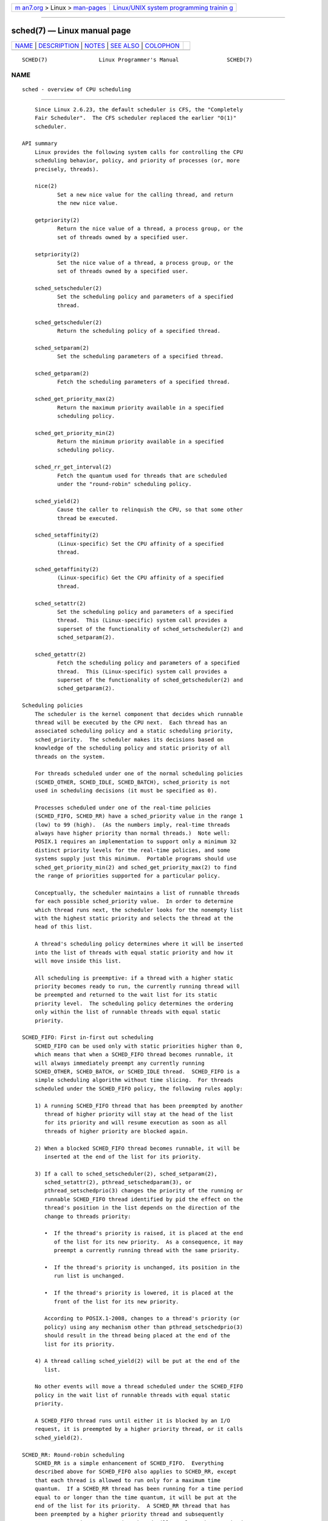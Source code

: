 .. container:: page-top

.. container:: nav-bar

   +----------------------------------+----------------------------------+
   | `m                               | `Linux/UNIX system programming   |
   | an7.org <../../../index.html>`__ | trainin                          |
   | > Linux >                        | g <http://man7.org/training/>`__ |
   | `man-pages <../index.html>`__    |                                  |
   +----------------------------------+----------------------------------+

--------------

sched(7) — Linux manual page
============================

+-----------------------------------+-----------------------------------+
| `NAME <#NAME>`__ \|               |                                   |
| `DESCRIPTION <#DESCRIPTION>`__ \| |                                   |
| `NOTES <#NOTES>`__ \|             |                                   |
| `SEE ALSO <#SEE_ALSO>`__ \|       |                                   |
| `COLOPHON <#COLOPHON>`__          |                                   |
+-----------------------------------+-----------------------------------+
| .. container:: man-search-box     |                                   |
+-----------------------------------+-----------------------------------+

::

   SCHED(7)                Linux Programmer's Manual               SCHED(7)

NAME
-------------------------------------------------

::

          sched - overview of CPU scheduling


---------------------------------------------------------------

::

          Since Linux 2.6.23, the default scheduler is CFS, the "Completely
          Fair Scheduler".  The CFS scheduler replaced the earlier "O(1)"
          scheduler.

      API summary
          Linux provides the following system calls for controlling the CPU
          scheduling behavior, policy, and priority of processes (or, more
          precisely, threads).

          nice(2)
                 Set a new nice value for the calling thread, and return
                 the new nice value.

          getpriority(2)
                 Return the nice value of a thread, a process group, or the
                 set of threads owned by a specified user.

          setpriority(2)
                 Set the nice value of a thread, a process group, or the
                 set of threads owned by a specified user.

          sched_setscheduler(2)
                 Set the scheduling policy and parameters of a specified
                 thread.

          sched_getscheduler(2)
                 Return the scheduling policy of a specified thread.

          sched_setparam(2)
                 Set the scheduling parameters of a specified thread.

          sched_getparam(2)
                 Fetch the scheduling parameters of a specified thread.

          sched_get_priority_max(2)
                 Return the maximum priority available in a specified
                 scheduling policy.

          sched_get_priority_min(2)
                 Return the minimum priority available in a specified
                 scheduling policy.

          sched_rr_get_interval(2)
                 Fetch the quantum used for threads that are scheduled
                 under the "round-robin" scheduling policy.

          sched_yield(2)
                 Cause the caller to relinquish the CPU, so that some other
                 thread be executed.

          sched_setaffinity(2)
                 (Linux-specific) Set the CPU affinity of a specified
                 thread.

          sched_getaffinity(2)
                 (Linux-specific) Get the CPU affinity of a specified
                 thread.

          sched_setattr(2)
                 Set the scheduling policy and parameters of a specified
                 thread.  This (Linux-specific) system call provides a
                 superset of the functionality of sched_setscheduler(2) and
                 sched_setparam(2).

          sched_getattr(2)
                 Fetch the scheduling policy and parameters of a specified
                 thread.  This (Linux-specific) system call provides a
                 superset of the functionality of sched_getscheduler(2) and
                 sched_getparam(2).

      Scheduling policies
          The scheduler is the kernel component that decides which runnable
          thread will be executed by the CPU next.  Each thread has an
          associated scheduling policy and a static scheduling priority,
          sched_priority.  The scheduler makes its decisions based on
          knowledge of the scheduling policy and static priority of all
          threads on the system.

          For threads scheduled under one of the normal scheduling policies
          (SCHED_OTHER, SCHED_IDLE, SCHED_BATCH), sched_priority is not
          used in scheduling decisions (it must be specified as 0).

          Processes scheduled under one of the real-time policies
          (SCHED_FIFO, SCHED_RR) have a sched_priority value in the range 1
          (low) to 99 (high).  (As the numbers imply, real-time threads
          always have higher priority than normal threads.)  Note well:
          POSIX.1 requires an implementation to support only a minimum 32
          distinct priority levels for the real-time policies, and some
          systems supply just this minimum.  Portable programs should use
          sched_get_priority_min(2) and sched_get_priority_max(2) to find
          the range of priorities supported for a particular policy.

          Conceptually, the scheduler maintains a list of runnable threads
          for each possible sched_priority value.  In order to determine
          which thread runs next, the scheduler looks for the nonempty list
          with the highest static priority and selects the thread at the
          head of this list.

          A thread's scheduling policy determines where it will be inserted
          into the list of threads with equal static priority and how it
          will move inside this list.

          All scheduling is preemptive: if a thread with a higher static
          priority becomes ready to run, the currently running thread will
          be preempted and returned to the wait list for its static
          priority level.  The scheduling policy determines the ordering
          only within the list of runnable threads with equal static
          priority.

      SCHED_FIFO: First in-first out scheduling
          SCHED_FIFO can be used only with static priorities higher than 0,
          which means that when a SCHED_FIFO thread becomes runnable, it
          will always immediately preempt any currently running
          SCHED_OTHER, SCHED_BATCH, or SCHED_IDLE thread.  SCHED_FIFO is a
          simple scheduling algorithm without time slicing.  For threads
          scheduled under the SCHED_FIFO policy, the following rules apply:

          1) A running SCHED_FIFO thread that has been preempted by another
             thread of higher priority will stay at the head of the list
             for its priority and will resume execution as soon as all
             threads of higher priority are blocked again.

          2) When a blocked SCHED_FIFO thread becomes runnable, it will be
             inserted at the end of the list for its priority.

          3) If a call to sched_setscheduler(2), sched_setparam(2),
             sched_setattr(2), pthread_setschedparam(3), or
             pthread_setschedprio(3) changes the priority of the running or
             runnable SCHED_FIFO thread identified by pid the effect on the
             thread's position in the list depends on the direction of the
             change to threads priority:

             •  If the thread's priority is raised, it is placed at the end
                of the list for its new priority.  As a consequence, it may
                preempt a currently running thread with the same priority.

             •  If the thread's priority is unchanged, its position in the
                run list is unchanged.

             •  If the thread's priority is lowered, it is placed at the
                front of the list for its new priority.

             According to POSIX.1-2008, changes to a thread's priority (or
             policy) using any mechanism other than pthread_setschedprio(3)
             should result in the thread being placed at the end of the
             list for its priority.

          4) A thread calling sched_yield(2) will be put at the end of the
             list.

          No other events will move a thread scheduled under the SCHED_FIFO
          policy in the wait list of runnable threads with equal static
          priority.

          A SCHED_FIFO thread runs until either it is blocked by an I/O
          request, it is preempted by a higher priority thread, or it calls
          sched_yield(2).

      SCHED_RR: Round-robin scheduling
          SCHED_RR is a simple enhancement of SCHED_FIFO.  Everything
          described above for SCHED_FIFO also applies to SCHED_RR, except
          that each thread is allowed to run only for a maximum time
          quantum.  If a SCHED_RR thread has been running for a time period
          equal to or longer than the time quantum, it will be put at the
          end of the list for its priority.  A SCHED_RR thread that has
          been preempted by a higher priority thread and subsequently
          resumes execution as a running thread will complete the unexpired
          portion of its round-robin time quantum.  The length of the time
          quantum can be retrieved using sched_rr_get_interval(2).

      SCHED_DEADLINE: Sporadic task model deadline scheduling
          Since version 3.14, Linux provides a deadline scheduling policy
          (SCHED_DEADLINE).  This policy is currently implemented using
          GEDF (Global Earliest Deadline First) in conjunction with CBS
          (Constant Bandwidth Server).  To set and fetch this policy and
          associated attributes, one must use the Linux-specific
          sched_setattr(2) and sched_getattr(2) system calls.

          A sporadic task is one that has a sequence of jobs, where each
          job is activated at most once per period.  Each job also has a
          relative deadline, before which it should finish execution, and a
          computation time, which is the CPU time necessary for executing
          the job.  The moment when a task wakes up because a new job has
          to be executed is called the arrival time (also referred to as
          the request time or release time).  The start time is the time at
          which a task starts its execution.  The absolute deadline is thus
          obtained by adding the relative deadline to the arrival time.

          The following diagram clarifies these terms:

              arrival/wakeup                    absolute deadline
                   |    start time                    |
                   |        |                         |
                   v        v                         v
              -----x--------xooooooooooooooooo--------x--------x---
                            |<- comp. time ->|
                   |<------- relative deadline ------>|
                   |<-------------- period ------------------->|

          When setting a SCHED_DEADLINE policy for a thread using
          sched_setattr(2), one can specify three parameters: Runtime,
          Deadline, and Period.  These parameters do not necessarily
          correspond to the aforementioned terms: usual practice is to set
          Runtime to something bigger than the average computation time (or
          worst-case execution time for hard real-time tasks), Deadline to
          the relative deadline, and Period to the period of the task.
          Thus, for SCHED_DEADLINE scheduling, we have:

              arrival/wakeup                    absolute deadline
                   |    start time                    |
                   |        |                         |
                   v        v                         v
              -----x--------xooooooooooooooooo--------x--------x---
                            |<-- Runtime ------->|
                   |<----------- Deadline ----------->|
                   |<-------------- Period ------------------->|

          The three deadline-scheduling parameters correspond to the
          sched_runtime, sched_deadline, and sched_period fields of the
          sched_attr structure; see sched_setattr(2).  These fields express
          values in nanoseconds.  If sched_period is specified as 0, then
          it is made the same as sched_deadline.

          The kernel requires that:

              sched_runtime <= sched_deadline <= sched_period

          In addition, under the current implementation, all of the
          parameter values must be at least 1024 (i.e., just over one
          microsecond, which is the resolution of the implementation), and
          less than 2^63.  If any of these checks fails, sched_setattr(2)
          fails with the error EINVAL.

          The CBS guarantees non-interference between tasks, by throttling
          threads that attempt to over-run their specified Runtime.

          To ensure deadline scheduling guarantees, the kernel must prevent
          situations where the set of SCHED_DEADLINE threads is not
          feasible (schedulable) within the given constraints.  The kernel
          thus performs an admittance test when setting or changing
          SCHED_DEADLINE policy and attributes.  This admission test
          calculates whether the change is feasible; if it is not,
          sched_setattr(2) fails with the error EBUSY.

          For example, it is required (but not necessarily sufficient) for
          the total utilization to be less than or equal to the total
          number of CPUs available, where, since each thread can maximally
          run for Runtime per Period, that thread's utilization is its
          Runtime divided by its Period.

          In order to fulfill the guarantees that are made when a thread is
          admitted to the SCHED_DEADLINE policy, SCHED_DEADLINE threads are
          the highest priority (user controllable) threads in the system;
          if any SCHED_DEADLINE thread is runnable, it will preempt any
          thread scheduled under one of the other policies.

          A call to fork(2) by a thread scheduled under the SCHED_DEADLINE
          policy fails with the error EAGAIN, unless the thread has its
          reset-on-fork flag set (see below).

          A SCHED_DEADLINE thread that calls sched_yield(2) will yield the
          current job and wait for a new period to begin.

      SCHED_OTHER: Default Linux time-sharing scheduling
          SCHED_OTHER can be used at only static priority 0 (i.e., threads
          under real-time policies always have priority over SCHED_OTHER
          processes).  SCHED_OTHER is the standard Linux time-sharing
          scheduler that is intended for all threads that do not require
          the special real-time mechanisms.

          The thread to run is chosen from the static priority 0 list based
          on a dynamic priority that is determined only inside this list.
          The dynamic priority is based on the nice value (see below) and
          is increased for each time quantum the thread is ready to run,
          but denied to run by the scheduler.  This ensures fair progress
          among all SCHED_OTHER threads.

          In the Linux kernel source code, the SCHED_OTHER policy is
          actually named SCHED_NORMAL.

      The nice value
          The nice value is an attribute that can be used to influence the
          CPU scheduler to favor or disfavor a process in scheduling
          decisions.  It affects the scheduling of SCHED_OTHER and
          SCHED_BATCH (see below) processes.  The nice value can be
          modified using nice(2), setpriority(2), or sched_setattr(2).

          According to POSIX.1, the nice value is a per-process attribute;
          that is, the threads in a process should share a nice value.
          However, on Linux, the nice value is a per-thread attribute:
          different threads in the same process may have different nice
          values.

          The range of the nice value varies across UNIX systems.  On
          modern Linux, the range is -20 (high priority) to +19 (low
          priority).  On some other systems, the range is -20..20.  Very
          early Linux kernels (Before Linux 2.0) had the range
          -infinity..15.

          The degree to which the nice value affects the relative
          scheduling of SCHED_OTHER processes likewise varies across UNIX
          systems and across Linux kernel versions.

          With the advent of the CFS scheduler in kernel 2.6.23, Linux
          adopted an algorithm that causes relative differences in nice
          values to have a much stronger effect.  In the current
          implementation, each unit of difference in the nice values of two
          processes results in a factor of 1.25 in the degree to which the
          scheduler favors the higher priority process.  This causes very
          low nice values (+19) to truly provide little CPU to a process
          whenever there is any other higher priority load on the system,
          and makes high nice values (-20) deliver most of the CPU to
          applications that require it (e.g., some audio applications).

          On Linux, the RLIMIT_NICE resource limit can be used to define a
          limit to which an unprivileged process's nice value can be
          raised; see setrlimit(2) for details.

          For further details on the nice value, see the subsections on the
          autogroup feature and group scheduling, below.

      SCHED_BATCH: Scheduling batch processes
          (Since Linux 2.6.16.)  SCHED_BATCH can be used only at static
          priority 0.  This policy is similar to SCHED_OTHER in that it
          schedules the thread according to its dynamic priority (based on
          the nice value).  The difference is that this policy will cause
          the scheduler to always assume that the thread is CPU-intensive.
          Consequently, the scheduler will apply a small scheduling penalty
          with respect to wakeup behavior, so that this thread is mildly
          disfavored in scheduling decisions.

          This policy is useful for workloads that are noninteractive, but
          do not want to lower their nice value, and for workloads that
          want a deterministic scheduling policy without interactivity
          causing extra preemptions (between the workload's tasks).

      SCHED_IDLE: Scheduling very low priority jobs
          (Since Linux 2.6.23.)  SCHED_IDLE can be used only at static
          priority 0; the process nice value has no influence for this
          policy.

          This policy is intended for running jobs at extremely low
          priority (lower even than a +19 nice value with the SCHED_OTHER
          or SCHED_BATCH policies).

      Resetting scheduling policy for child processes
          Each thread has a reset-on-fork scheduling flag.  When this flag
          is set, children created by fork(2) do not inherit privileged
          scheduling policies.  The reset-on-fork flag can be set by
          either:

          *  ORing the SCHED_RESET_ON_FORK flag into the policy argument
             when calling sched_setscheduler(2) (since Linux 2.6.32); or

          *  specifying the SCHED_FLAG_RESET_ON_FORK flag in
             attr.sched_flags when calling sched_setattr(2).

          Note that the constants used with these two APIs have different
          names.  The state of the reset-on-fork flag can analogously be
          retrieved using sched_getscheduler(2) and sched_getattr(2).

          The reset-on-fork feature is intended for media-playback
          applications, and can be used to prevent applications evading the
          RLIMIT_RTTIME resource limit (see getrlimit(2)) by creating
          multiple child processes.

          More precisely, if the reset-on-fork flag is set, the following
          rules apply for subsequently created children:

          *  If the calling thread has a scheduling policy of SCHED_FIFO or
             SCHED_RR, the policy is reset to SCHED_OTHER in child
             processes.

          *  If the calling process has a negative nice value, the nice
             value is reset to zero in child processes.

          After the reset-on-fork flag has been enabled, it can be reset
          only if the thread has the CAP_SYS_NICE capability.  This flag is
          disabled in child processes created by fork(2).

      Privileges and resource limits
          In Linux kernels before 2.6.12, only privileged (CAP_SYS_NICE)
          threads can set a nonzero static priority (i.e., set a real-time
          scheduling policy).  The only change that an unprivileged thread
          can make is to set the SCHED_OTHER policy, and this can be done
          only if the effective user ID of the caller matches the real or
          effective user ID of the target thread (i.e., the thread
          specified by pid) whose policy is being changed.

          A thread must be privileged (CAP_SYS_NICE) in order to set or
          modify a SCHED_DEADLINE policy.

          Since Linux 2.6.12, the RLIMIT_RTPRIO resource limit defines a
          ceiling on an unprivileged thread's static priority for the
          SCHED_RR and SCHED_FIFO policies.  The rules for changing
          scheduling policy and priority are as follows:

          *  If an unprivileged thread has a nonzero RLIMIT_RTPRIO soft
             limit, then it can change its scheduling policy and priority,
             subject to the restriction that the priority cannot be set to
             a value higher than the maximum of its current priority and
             its RLIMIT_RTPRIO soft limit.

          *  If the RLIMIT_RTPRIO soft limit is 0, then the only permitted
             changes are to lower the priority, or to switch to a non-real-
             time policy.

          *  Subject to the same rules, another unprivileged thread can
             also make these changes, as long as the effective user ID of
             the thread making the change matches the real or effective
             user ID of the target thread.

          *  Special rules apply for the SCHED_IDLE policy.  In Linux
             kernels before 2.6.39, an unprivileged thread operating under
             this policy cannot change its policy, regardless of the value
             of its RLIMIT_RTPRIO resource limit.  In Linux kernels since
             2.6.39, an unprivileged thread can switch to either the
             SCHED_BATCH or the SCHED_OTHER policy so long as its nice
             value falls within the range permitted by its RLIMIT_NICE
             resource limit (see getrlimit(2)).

          Privileged (CAP_SYS_NICE) threads ignore the RLIMIT_RTPRIO limit;
          as with older kernels, they can make arbitrary changes to
          scheduling policy and priority.  See getrlimit(2) for further
          information on RLIMIT_RTPRIO.

      Limiting the CPU usage of real-time and deadline processes
          A nonblocking infinite loop in a thread scheduled under the
          SCHED_FIFO, SCHED_RR, or SCHED_DEADLINE policy can potentially
          block all other threads from accessing the CPU forever.  Prior to
          Linux 2.6.25, the only way of preventing a runaway real-time
          process from freezing the system was to run (at the console) a
          shell scheduled under a higher static priority than the tested
          application.  This allows an emergency kill of tested real-time
          applications that do not block or terminate as expected.

          Since Linux 2.6.25, there are other techniques for dealing with
          runaway real-time and deadline processes.  One of these is to use
          the RLIMIT_RTTIME resource limit to set a ceiling on the CPU time
          that a real-time process may consume.  See getrlimit(2) for
          details.

          Since version 2.6.25, Linux also provides two /proc files that
          can be used to reserve a certain amount of CPU time to be used by
          non-real-time processes.  Reserving CPU time in this fashion
          allows some CPU time to be allocated to (say) a root shell that
          can be used to kill a runaway process.  Both of these files
          specify time values in microseconds:

          /proc/sys/kernel/sched_rt_period_us
                 This file specifies a scheduling period that is equivalent
                 to 100% CPU bandwidth.  The value in this file can range
                 from 1 to INT_MAX, giving an operating range of 1
                 microsecond to around 35 minutes.  The default value in
                 this file is 1,000,000 (1 second).

          /proc/sys/kernel/sched_rt_runtime_us
                 The value in this file specifies how much of the "period"
                 time can be used by all real-time and deadline scheduled
                 processes on the system.  The value in this file can range
                 from -1 to INT_MAX-1.  Specifying -1 makes the run time
                 the same as the period; that is, no CPU time is set aside
                 for non-real-time processes (which was the Linux behavior
                 before kernel 2.6.25).  The default value in this file is
                 950,000 (0.95 seconds), meaning that 5% of the CPU time is
                 reserved for processes that don't run under a real-time or
                 deadline scheduling policy.

      Response time
          A blocked high priority thread waiting for I/O has a certain
          response time before it is scheduled again.  The device driver
          writer can greatly reduce this response time by using a "slow
          interrupt" interrupt handler.

      Miscellaneous
          Child processes inherit the scheduling policy and parameters
          across a fork(2).  The scheduling policy and parameters are
          preserved across execve(2).

          Memory locking is usually needed for real-time processes to avoid
          paging delays; this can be done with mlock(2) or mlockall(2).

      The autogroup feature
          Since Linux 2.6.38, the kernel provides a feature known as
          autogrouping to improve interactive desktop performance in the
          face of multiprocess, CPU-intensive workloads such as building
          the Linux kernel with large numbers of parallel build processes
          (i.e., the make(1) -j flag).

          This feature operates in conjunction with the CFS scheduler and
          requires a kernel that is configured with CONFIG_SCHED_AUTOGROUP.
          On a running system, this feature is enabled or disabled via the
          file /proc/sys/kernel/sched_autogroup_enabled; a value of 0
          disables the feature, while a value of 1 enables it.  The default
          value in this file is 1, unless the kernel was booted with the
          noautogroup parameter.

          A new autogroup is created when a new session is created via
          setsid(2); this happens, for example, when a new terminal window
          is started.  A new process created by fork(2) inherits its
          parent's autogroup membership.  Thus, all of the processes in a
          session are members of the same autogroup.  An autogroup is
          automatically destroyed when the last process in the group
          terminates.

          When autogrouping is enabled, all of the members of an autogroup
          are placed in the same kernel scheduler "task group".  The CFS
          scheduler employs an algorithm that equalizes the distribution of
          CPU cycles across task groups.  The benefits of this for
          interactive desktop performance can be described via the
          following example.

          Suppose that there are two autogroups competing for the same CPU
          (i.e., presume either a single CPU system or the use of
          taskset(1) to confine all the processes to the same CPU on an SMP
          system).  The first group contains ten CPU-bound processes from a
          kernel build started with make -j10.  The other contains a single
          CPU-bound process: a video player.  The effect of autogrouping is
          that the two groups will each receive half of the CPU cycles.
          That is, the video player will receive 50% of the CPU cycles,
          rather than just 9% of the cycles, which would likely lead to
          degraded video playback.  The situation on an SMP system is more
          complex, but the general effect is the same: the scheduler
          distributes CPU cycles across task groups such that an autogroup
          that contains a large number of CPU-bound processes does not end
          up hogging CPU cycles at the expense of the other jobs on the
          system.

          A process's autogroup (task group) membership can be viewed via
          the file /proc/[pid]/autogroup:

              $ cat /proc/1/autogroup
              /autogroup-1 nice 0

          This file can also be used to modify the CPU bandwidth allocated
          to an autogroup.  This is done by writing a number in the "nice"
          range to the file to set the autogroup's nice value.  The allowed
          range is from +19 (low priority) to -20 (high priority).
          (Writing values outside of this range causes write(2) to fail
          with the error EINVAL.)

          The autogroup nice setting has the same meaning as the process
          nice value, but applies to distribution of CPU cycles to the
          autogroup as a whole, based on the relative nice values of other
          autogroups.  For a process inside an autogroup, the CPU cycles
          that it receives will be a product of the autogroup's nice value
          (compared to other autogroups) and the process's nice value
          (compared to other processes in the same autogroup.

          The use of the cgroups(7) CPU controller to place processes in
          cgroups other than the root CPU cgroup overrides the effect of
          autogrouping.

          The autogroup feature groups only processes scheduled under non-
          real-time policies (SCHED_OTHER, SCHED_BATCH, and SCHED_IDLE).
          It does not group processes scheduled under real-time and
          deadline policies.  Those processes are scheduled according to
          the rules described earlier.

      The nice value and group scheduling
          When scheduling non-real-time processes (i.e., those scheduled
          under the SCHED_OTHER, SCHED_BATCH, and SCHED_IDLE policies), the
          CFS scheduler employs a technique known as "group scheduling", if
          the kernel was configured with the CONFIG_FAIR_GROUP_SCHED option
          (which is typical).

          Under group scheduling, threads are scheduled in "task groups".
          Task groups have a hierarchical relationship, rooted under the
          initial task group on the system, known as the "root task group".
          Task groups are formed in the following circumstances:

          *  All of the threads in a CPU cgroup form a task group.  The
             parent of this task group is the task group of the
             corresponding parent cgroup.

          *  If autogrouping is enabled, then all of the threads that are
             (implicitly) placed in an autogroup (i.e., the same session,
             as created by setsid(2)) form a task group.  Each new
             autogroup is thus a separate task group.  The root task group
             is the parent of all such autogroups.

          *  If autogrouping is enabled, then the root task group consists
             of all processes in the root CPU cgroup that were not
             otherwise implicitly placed into a new autogroup.

          *  If autogrouping is disabled, then the root task group consists
             of all processes in the root CPU cgroup.

          *  If group scheduling was disabled (i.e., the kernel was
             configured without CONFIG_FAIR_GROUP_SCHED), then all of the
             processes on the system are notionally placed in a single task
             group.

          Under group scheduling, a thread's nice value has an effect for
          scheduling decisions only relative to other threads in the same
          task group.  This has some surprising consequences in terms of
          the traditional semantics of the nice value on UNIX systems.  In
          particular, if autogrouping is enabled (which is the default in
          various distributions), then employing setpriority(2) or nice(1)
          on a process has an effect only for scheduling relative to other
          processes executed in the same session (typically: the same
          terminal window).

          Conversely, for two processes that are (for example) the sole
          CPU-bound processes in different sessions (e.g., different
          terminal windows, each of whose jobs are tied to different
          autogroups), modifying the nice value of the process in one of
          the sessions has no effect in terms of the scheduler's decisions
          relative to the process in the other session.  A possibly useful
          workaround here is to use a command such as the following to
          modify the autogroup nice value for all of the processes in a
          terminal session:

              $ echo 10 > /proc/self/autogroup

      Real-time features in the mainline Linux kernel
          Since kernel version 2.6.18, Linux is gradually becoming equipped
          with real-time capabilities, most of which are derived from the
          former realtime-preempt patch set.  Until the patches have been
          completely merged into the mainline kernel, they must be
          installed to achieve the best real-time performance.  These
          patches are named:

              patch-kernelversion-rtpatchversion

          and can be downloaded from 
          ⟨http://www.kernel.org/pub/linux/kernel/projects/rt/⟩.

          Without the patches and prior to their full inclusion into the
          mainline kernel, the kernel configuration offers only the three
          preemption classes CONFIG_PREEMPT_NONE, CONFIG_PREEMPT_VOLUNTARY,
          and CONFIG_PREEMPT_DESKTOP which respectively provide no, some,
          and considerable reduction of the worst-case scheduling latency.

          With the patches applied or after their full inclusion into the
          mainline kernel, the additional configuration item
          CONFIG_PREEMPT_RT becomes available.  If this is selected, Linux
          is transformed into a regular real-time operating system.  The
          FIFO and RR scheduling policies are then used to run a thread
          with true real-time priority and a minimum worst-case scheduling
          latency.


---------------------------------------------------

::

          The cgroups(7) CPU controller can be used to limit the CPU
          consumption of groups of processes.

          Originally, Standard Linux was intended as a general-purpose
          operating system being able to handle background processes,
          interactive applications, and less demanding real-time
          applications (applications that need to usually meet timing
          deadlines).  Although the Linux kernel 2.6 allowed for kernel
          preemption and the newly introduced O(1) scheduler ensures that
          the time needed to schedule is fixed and deterministic
          irrespective of the number of active tasks, true real-time
          computing was not possible up to kernel version 2.6.17.


---------------------------------------------------------

::

          chcpu(1), chrt(1), lscpu(1), ps(1), taskset(1), top(1),
          getpriority(2), mlock(2), mlockall(2), munlock(2), munlockall(2),
          nice(2), sched_get_priority_max(2), sched_get_priority_min(2),
          sched_getaffinity(2), sched_getparam(2), sched_getscheduler(2),
          sched_rr_get_interval(2), sched_setaffinity(2),
          sched_setparam(2), sched_setscheduler(2), sched_yield(2),
          setpriority(2), pthread_getaffinity_np(3),
          pthread_getschedparam(3), pthread_setaffinity_np(3),
          sched_getcpu(3), capabilities(7), cpuset(7)

          Programming for the real world - POSIX.4 by Bill O. Gallmeister,
          O'Reilly & Associates, Inc., ISBN 1-56592-074-0.

          The Linux kernel source files
          Documentation/scheduler/sched-deadline.txt,
          Documentation/scheduler/sched-rt-group.txt,
          Documentation/scheduler/sched-design-CFS.txt, and
          Documentation/scheduler/sched-nice-design.txt

COLOPHON
---------------------------------------------------------

::

          This page is part of release 5.13 of the Linux man-pages project.
          A description of the project, information about reporting bugs,
          and the latest version of this page, can be found at
          https://www.kernel.org/doc/man-pages/.

   Linux                          2021-03-22                       SCHED(7)

--------------

Pages that refer to this page: `chrt(1) <../man1/chrt.1.html>`__, 
`renice(1) <../man1/renice.1.html>`__, 
`taskset(1) <../man1/taskset.1.html>`__, 
`uclampset(1) <../man1/uclampset.1.html>`__, 
`fork(2) <../man2/fork.2.html>`__, 
`futex(2) <../man2/futex.2.html>`__, 
`getpriority(2) <../man2/getpriority.2.html>`__, 
`getrlimit(2) <../man2/getrlimit.2.html>`__, 
`nice(2) <../man2/nice.2.html>`__, 
`sched_get_priority_max(2) <../man2/sched_get_priority_max.2.html>`__, 
`sched_rr_get_interval(2) <../man2/sched_rr_get_interval.2.html>`__, 
`sched_setaffinity(2) <../man2/sched_setaffinity.2.html>`__, 
`sched_setattr(2) <../man2/sched_setattr.2.html>`__, 
`sched_setparam(2) <../man2/sched_setparam.2.html>`__, 
`sched_setscheduler(2) <../man2/sched_setscheduler.2.html>`__, 
`sched_yield(2) <../man2/sched_yield.2.html>`__, 
`setsid(2) <../man2/setsid.2.html>`__, 
`pthread_attr_setinheritsched(3) <../man3/pthread_attr_setinheritsched.3.html>`__, 
`pthread_attr_setschedparam(3) <../man3/pthread_attr_setschedparam.3.html>`__, 
`pthread_attr_setschedpolicy(3) <../man3/pthread_attr_setschedpolicy.3.html>`__, 
`pthread_setaffinity_np(3) <../man3/pthread_setaffinity_np.3.html>`__, 
`pthread_setschedparam(3) <../man3/pthread_setschedparam.3.html>`__, 
`pthread_setschedprio(3) <../man3/pthread_setschedprio.3.html>`__, 
`pthread_yield(3) <../man3/pthread_yield.3.html>`__, 
`sched_getcpu(3) <../man3/sched_getcpu.3.html>`__, 
`proc(5) <../man5/proc.5.html>`__, 
`systemd.exec(5) <../man5/systemd.exec.5.html>`__, 
`capabilities(7) <../man7/capabilities.7.html>`__, 
`cgroups(7) <../man7/cgroups.7.html>`__, 
`cpuset(7) <../man7/cpuset.7.html>`__, 
`pthreads(7) <../man7/pthreads.7.html>`__

--------------

`Copyright and license for this manual
page <../man7/sched.7.license.html>`__

--------------

.. container:: footer

   +-----------------------+-----------------------+-----------------------+
   | HTML rendering        |                       | |Cover of TLPI|       |
   | created 2021-08-27 by |                       |                       |
   | `Michael              |                       |                       |
   | Ker                   |                       |                       |
   | risk <https://man7.or |                       |                       |
   | g/mtk/index.html>`__, |                       |                       |
   | author of `The Linux  |                       |                       |
   | Programming           |                       |                       |
   | Interface <https:     |                       |                       |
   | //man7.org/tlpi/>`__, |                       |                       |
   | maintainer of the     |                       |                       |
   | `Linux man-pages      |                       |                       |
   | project <             |                       |                       |
   | https://www.kernel.or |                       |                       |
   | g/doc/man-pages/>`__. |                       |                       |
   |                       |                       |                       |
   | For details of        |                       |                       |
   | in-depth **Linux/UNIX |                       |                       |
   | system programming    |                       |                       |
   | training courses**    |                       |                       |
   | that I teach, look    |                       |                       |
   | `here <https://ma     |                       |                       |
   | n7.org/training/>`__. |                       |                       |
   |                       |                       |                       |
   | Hosting by `jambit    |                       |                       |
   | GmbH                  |                       |                       |
   | <https://www.jambit.c |                       |                       |
   | om/index_en.html>`__. |                       |                       |
   +-----------------------+-----------------------+-----------------------+

--------------

.. container:: statcounter

   |Web Analytics Made Easy - StatCounter|

.. |Cover of TLPI| image:: https://man7.org/tlpi/cover/TLPI-front-cover-vsmall.png
   :target: https://man7.org/tlpi/
.. |Web Analytics Made Easy - StatCounter| image:: https://c.statcounter.com/7422636/0/9b6714ff/1/
   :class: statcounter
   :target: https://statcounter.com/
